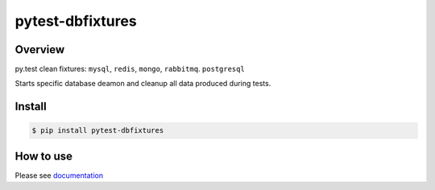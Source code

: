 pytest-dbfixtures
=================

.. image:: https://travis-ci.org/clearcode/pytest-dbfixtures.png?branch=master
    :target: https://travis-ci.org/clearcode/pytest-dbfixtures
    :alt: Tests for pytest-dbfixtures

.. image:: https://pypip.in/v/pytest-dbfixtures/badge.png
    :target: https://crate.io/packages/pytest-dbfixtures/
    :alt: Latest PyPI version

.. image:: https://pypip.in/d/pytest-dbfixtures/badge.png
    :target: https://crate.io/packages/pytest-dbfixtures/
    :alt: Number of PyPI downloads

Overview
--------

py.test clean fixtures: ``mysql``, ``redis``, ``mongo``, ``rabbitmq``. ``postgresql``

Starts specific database deamon and cleanup all data produced during tests.


Install
-------

.. sourcecode:: bash

    $ pip install pytest-dbfixtures


How to use
----------

Please see `documentation <http://pytest-dbfixtures.readthedocs.org/en/latest/howtouse.html>`_
